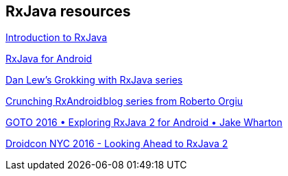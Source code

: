 [[resources_rxjava]]
== RxJava resources

https://gist.github.com/staltz/868e7e9bc2a7b8c1f754[Introduction to RxJava]

https://medium.com/@kurtisnusbaum/rxandroid-basics-part-1-c0d5edcf6850#.l74zr3mgh[RxJava for Android]

http://blog.danlew.net/2014/09/15/grokking-rxjava-part-1[Dan Lew’s Grokking with RxJava series]

https://github.com/tiwiz/RxAndroidCrunch[Crunching RxAndroid blog series from Roberto Orgiu]

https://www.youtube.com/watch?v=htIXKI5gOQU[GOTO 2016 • Exploring RxJava 2 for Android • Jake Wharton]

https://www.youtube.com/watch?v=hcxMtomE6fI&t=1934s[Droidcon NYC 2016 - Looking Ahead to RxJava 2]


